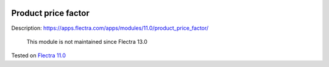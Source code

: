 .. image:: https://itpp.dev/images/infinity-readme.png
   :alt: Tested and maintained by IT Projects Labs
   :target: https://itpp.dev

Product price factor
====================

Description: https://apps.flectra.com/apps/modules/11.0/product_price_factor/

    This module is not maintained since Flectra 13.0

Tested on `Flectra 11.0 <https://github.com/flectra/flectra/commit/51a9f30e1971155b6315c6bd888d56048191bddd>`_
